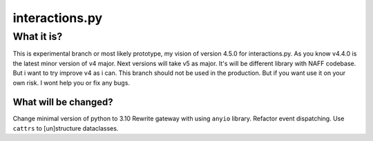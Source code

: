 interactions.py
===============


What it is?
***********

This is experimental branch or most likely prototype, my vision of version 4.5.0 for interactions.py.
As you know v4.4.0 is the latest minor version of v4 major. Next versions will take v5 as major.
It's will be different library with NAFF codebase.
But i want to try improve v4 as i can.
This branch should not be used in the production. But if you want use it on your own risk. I wont help you or fix any bugs.

What will be changed?
---------------

Change minimal version of python to 3.10
Rewrite gateway with using ``anyio`` library.
Refactor event dispatching.
Use ``cattrs`` to [un]structure dataclasses.
